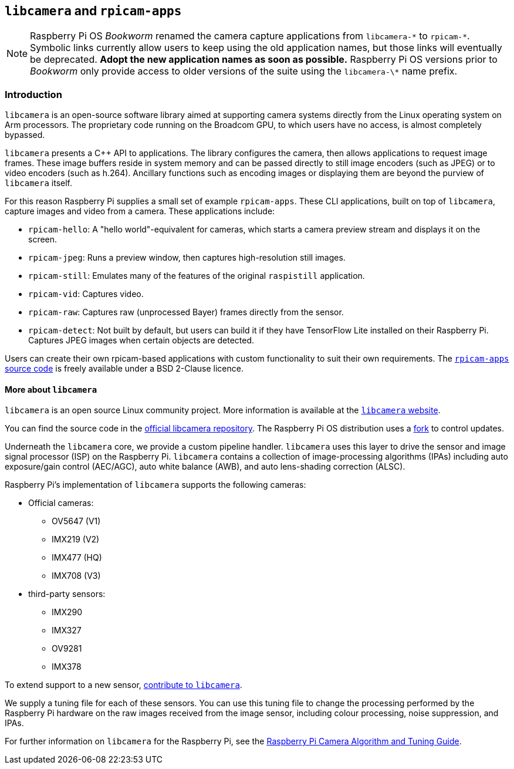 == `libcamera` and `rpicam-apps`

[NOTE]
====
Raspberry Pi OS _Bookworm_ renamed the camera capture applications from `libcamera-\*` to `rpicam-*`. Symbolic links currently allow users to keep using the old application names, but those links will eventually be deprecated. **Adopt the new application names as soon as possible.** Raspberry Pi OS versions prior to _Bookworm_ only provide access to older versions of the suite using the `libcamera-\*` name prefix.
====

=== Introduction

`libcamera` is an open-source software library aimed at supporting camera systems directly from the Linux operating system on Arm processors. The proprietary code running on the Broadcom GPU, to which users have no access, is almost completely bypassed.

`libcamera` presents a {cpp} API to applications. The library configures the camera, then allows applications to request image frames. These image buffers reside in system memory and can be passed directly to still image encoders (such as JPEG) or to video encoders (such as h.264). Ancillary functions such as encoding images or displaying them are beyond the purview of `libcamera` itself.

For this reason Raspberry Pi supplies a small set of example `rpicam-apps`. These CLI applications, built on top of `libcamera`, capture images and video from a camera. These applications include:

* `rpicam-hello`: A "hello world"-equivalent for cameras, which starts a camera preview stream and displays it on the screen.
* `rpicam-jpeg`: Runs a preview window, then captures high-resolution still images.
* `rpicam-still`: Emulates many of the features of the original `raspistill` application.
* `rpicam-vid`: Captures video.
* `rpicam-raw`: Captures raw (unprocessed Bayer) frames directly from the sensor.
* `rpicam-detect`: Not built by default, but users can build it if they have TensorFlow Lite installed on their Raspberry Pi. Captures JPEG images when certain objects are detected.

Users can create their own rpicam-based applications with custom functionality to suit their own requirements. The https://github.com/raspberrypi/rpicam-apps[`rpicam-apps` source code] is freely available under a BSD 2-Clause licence.

==== More about `libcamera`

`libcamera` is an open source Linux community project. More information is available at the https://libcamera.org[`libcamera` website].

You can find the source code in the https://git.linuxtv.org/libcamera.git/[official libcamera repository]. The Raspberry Pi OS distribution uses a https://github.com/raspberrypi/libcamera.git[fork] to control updates.

Underneath the `libcamera` core, we provide a custom pipeline handler. `libcamera` uses this layer to drive the sensor and image signal processor (ISP) on the Raspberry Pi. `libcamera` contains a collection of image-processing algorithms (IPAs) including auto exposure/gain control (AEC/AGC), auto white balance (AWB), and auto lens-shading correction (ALSC).

Raspberry Pi's implementation of `libcamera` supports the following cameras:

* Official cameras:
** OV5647 (V1)
** IMX219 (V2)
** IMX477 (HQ)
** IMX708 (V3)
* third-party sensors:
** IMX290
** IMX327
** OV9281
** IMX378

To extend support to a new sensor, https://git.linuxtv.org/libcamera.git/[contribute to `libcamera`].

We supply a tuning file for each of these sensors. You can use this tuning file to change the processing performed by the Raspberry Pi hardware on the raw images received from the image sensor, including colour processing, noise suppression, and IPAs.

For further information on `libcamera` for the Raspberry Pi, see the https://datasheets.raspberrypi.com/camera/raspberry-pi-camera-guide.pdf[Raspberry Pi Camera Algorithm and Tuning Guide].
